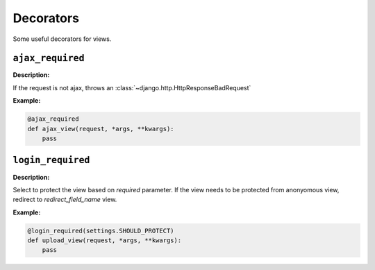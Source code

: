 ==========
Decorators
==========

Some useful decorators for views.

``ajax_required``
=================

.. function:: fluo.views.decorators.ajax_required(func)

**Description:**

If the request is not ajax, throws an :class:`~django.http.HttpResponseBadRequest`

**Example:**

.. sourcecode:: python

    @ajax_required
    def ajax_view(request, *args, **kwargs):
        pass

``login_required``
==================

.. function:: fluo.views.decorators.login_required(function, required, redirect_field_name)

**Description:**

Select to protect the view based on `required` parameter.
If the view needs to be protected from anonyomous view, redirect to `redirect_field_name` view.

**Example:**

.. sourcecode:: python

    @login_required(settings.SHOULD_PROTECT)
    def upload_view(request, *args, **kwargs):
        pass

